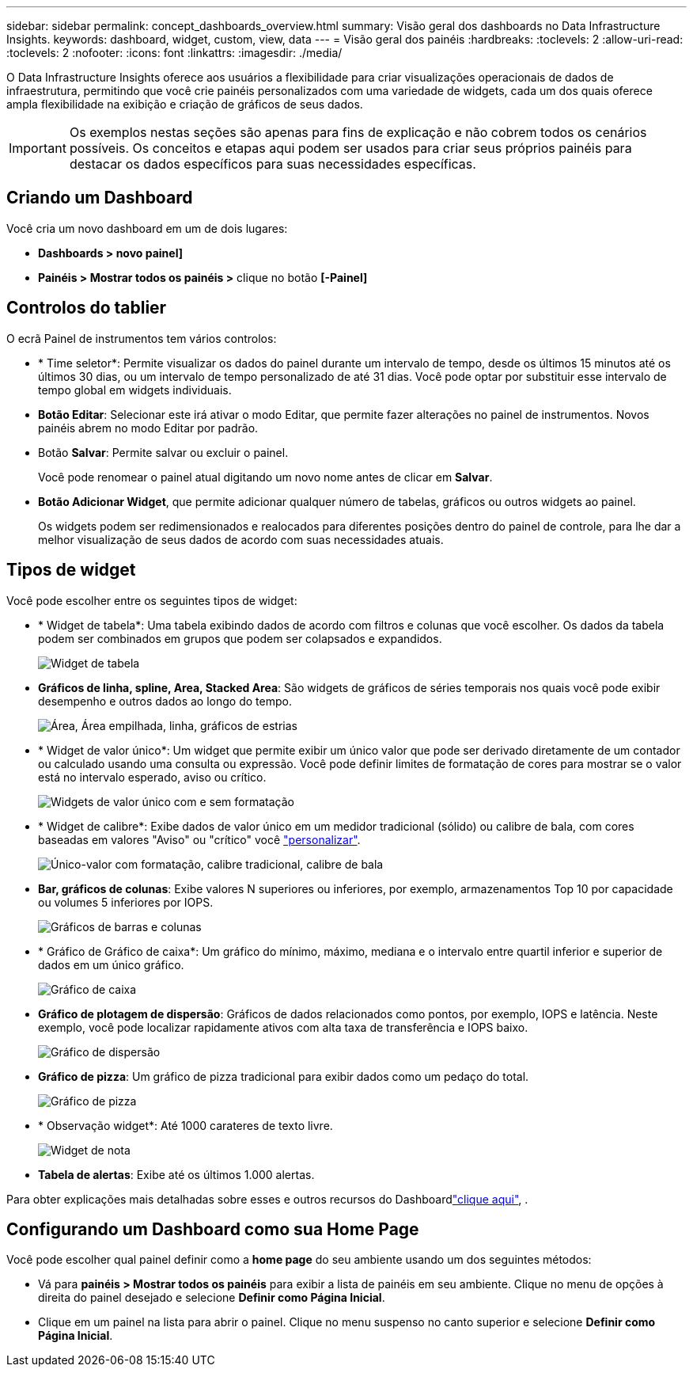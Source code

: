 ---
sidebar: sidebar 
permalink: concept_dashboards_overview.html 
summary: Visão geral dos dashboards no Data Infrastructure Insights. 
keywords: dashboard, widget, custom, view, data 
---
= Visão geral dos painéis
:hardbreaks:
:toclevels: 2
:allow-uri-read: 
:toclevels: 2
:nofooter: 
:icons: font
:linkattrs: 
:imagesdir: ./media/


[role="lead"]
O Data Infrastructure Insights oferece aos usuários a flexibilidade para criar visualizações operacionais de dados de infraestrutura, permitindo que você crie painéis personalizados com uma variedade de widgets, cada um dos quais oferece ampla flexibilidade na exibição e criação de gráficos de seus dados.


IMPORTANT: Os exemplos nestas seções são apenas para fins de explicação e não cobrem todos os cenários possíveis. Os conceitos e etapas aqui podem ser usados para criar seus próprios painéis para destacar os dados específicos para suas necessidades específicas.


toc::[]


== Criando um Dashboard

Você cria um novo dashboard em um de dois lugares:

* *Dashboards > novo painel]*
* *Painéis > Mostrar todos os painéis >* clique no botão *[-Painel]*




== Controlos do tablier

O ecrã Painel de instrumentos tem vários controlos:

* * Time seletor*: Permite visualizar os dados do painel durante um intervalo de tempo, desde os últimos 15 minutos até os últimos 30 dias, ou um intervalo de tempo personalizado de até 31 dias. Você pode optar por substituir esse intervalo de tempo global em widgets individuais.
* *Botão Editar*: Selecionar este irá ativar o modo Editar, que permite fazer alterações no painel de instrumentos. Novos painéis abrem no modo Editar por padrão.
* Botão *Salvar*: Permite salvar ou excluir o painel.
+
Você pode renomear o painel atual digitando um novo nome antes de clicar em *Salvar*.



* *Botão Adicionar Widget*, que permite adicionar qualquer número de tabelas, gráficos ou outros widgets ao painel.
+
Os widgets podem ser redimensionados e realocados para diferentes posições dentro do painel de controle, para lhe dar a melhor visualização de seus dados de acordo com suas necessidades atuais.





== Tipos de widget

Você pode escolher entre os seguintes tipos de widget:

* * Widget de tabela*: Uma tabela exibindo dados de acordo com filtros e colunas que você escolher. Os dados da tabela podem ser combinados em grupos que podem ser colapsados e expandidos.
+
image:TableWidgetPerformanceData.png["Widget de tabela"]

* *Gráficos de linha, spline, Area, Stacked Area*: São widgets de gráficos de séries temporais nos quais você pode exibir desempenho e outros dados ao longo do tempo.
+
image:Time-SeriesCharts.png["Área, Área empilhada, linha, gráficos de estrias"]

* * Widget de valor único*: Um widget que permite exibir um único valor que pode ser derivado diretamente de um contador ou calculado usando uma consulta ou expressão. Você pode definir limites de formatação de cores para mostrar se o valor está no intervalo esperado, aviso ou crítico.
+
image:Single-ValueWidgets.png["Widgets de valor único com e sem formatação"]

* * Widget de calibre*: Exibe dados de valor único em um medidor tradicional (sólido) ou calibre de bala, com cores baseadas em valores "Aviso" ou "crítico" você link:concept_dashboard_features.html#formatting-gauge-widgets["personalizar"].
+
image:GaugeWidgets.png["Único-valor com formatação, calibre tradicional, calibre de bala"]

* *Bar, gráficos de colunas*: Exibe valores N superiores ou inferiores, por exemplo, armazenamentos Top 10 por capacidade ou volumes 5 inferiores por IOPS.
+
image:BarandColumnCharts.png["Gráficos de barras e colunas"]

* * Gráfico de Gráfico de caixa*: Um gráfico do mínimo, máximo, mediana e o intervalo entre quartil inferior e superior de dados em um único gráfico.
+
image:BoxPlot.png["Gráfico de caixa"]

* *Gráfico de plotagem de dispersão*: Gráficos de dados relacionados como pontos, por exemplo, IOPS e latência. Neste exemplo, você pode localizar rapidamente ativos com alta taxa de transferência e IOPS baixo.
+
image:ScatterPlot.png["Gráfico de dispersão"]

* *Gráfico de pizza*: Um gráfico de pizza tradicional para exibir dados como um pedaço do total.
+
image:PieChart.png["Gráfico de pizza"]

* * Observação widget*: Até 1000 carateres de texto livre.
+
image:NoteWidget.png["Widget de nota"]

* *Tabela de alertas*: Exibe até os últimos 1.000 alertas.


Para obter explicações mais detalhadas sobre esses e outros recursos do Dashboardlink:concept_dashboard_features.html["clique aqui"], .



== Configurando um Dashboard como sua Home Page

Você pode escolher qual painel definir como a *home page* do seu ambiente usando um dos seguintes métodos:

* Vá para *painéis > Mostrar todos os painéis* para exibir a lista de painéis em seu ambiente. Clique no menu de opções à direita do painel desejado e selecione *Definir como Página Inicial*.
* Clique em um painel na lista para abrir o painel. Clique no menu suspenso no canto superior e selecione *Definir como Página Inicial*.

